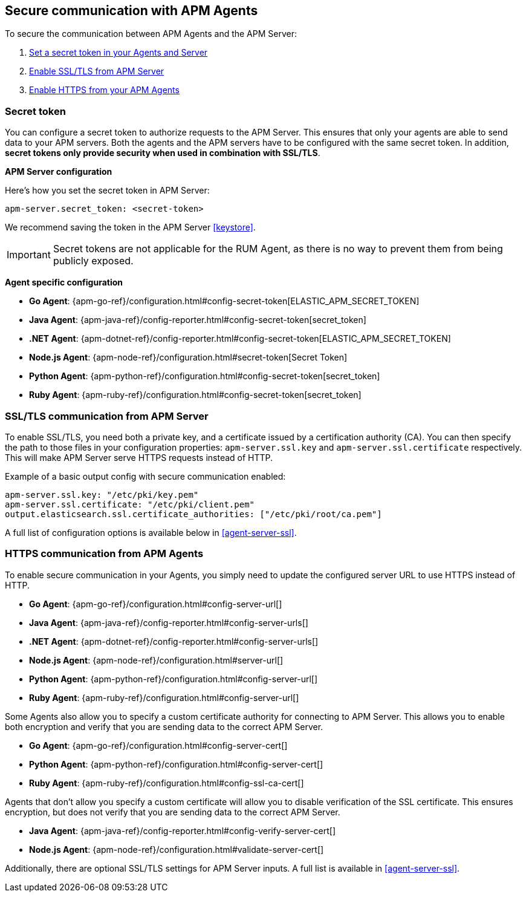 [[secure-communication-agents]]
== Secure communication with APM Agents

To secure the communication between APM Agents and the APM Server:

. <<secret-token,Set a secret token in your Agents and Server>>
. <<ssl-setup,Enable SSL/TLS from APM Server>>
. <<https-in-agents,Enable HTTPS from your APM Agents>>

[[secret-token]]
[float]
=== Secret token

You can configure a secret token to authorize requests to the APM Server.
This ensures that only your agents are able to send data to your APM servers.
Both the agents and the APM servers have to be configured with the same secret token.
In addition, *secret tokens only provide security when used in combination with SSL/TLS*.

**APM Server configuration**

Here's how you set the secret token in APM Server:

[source,yaml]
----
apm-server.secret_token: <secret-token>
----

We recommend saving the token in the APM Server <<keystore>>.

IMPORTANT: Secret tokens are not applicable for the RUM Agent,
as there is no way to prevent them from being publicly exposed.

**Agent specific configuration**

* *Go Agent*: {apm-go-ref}/configuration.html#config-secret-token[ELASTIC_APM_SECRET_TOKEN]
* *Java Agent*: {apm-java-ref}/config-reporter.html#config-secret-token[secret_token]
* *.NET Agent*: {apm-dotnet-ref}/config-reporter.html#config-secret-token[ELASTIC_APM_SECRET_TOKEN]
* *Node.js Agent*: {apm-node-ref}/configuration.html#secret-token[Secret Token]
* *Python Agent*: {apm-python-ref}/configuration.html#config-secret-token[secret_token]
* *Ruby Agent*: {apm-ruby-ref}/configuration.html#config-secret-token[secret_token]

[[ssl-setup]]
[float]
=== SSL/TLS communication from APM Server

To enable SSL/TLS, you need both a private key, and a certificate issued by a certification authority (CA).
You can then specify the path to those files in your configuration properties:
`apm-server.ssl.key` and `apm-server.ssl.certificate` respectively.
This will make APM Server serve HTTPS requests instead of HTTP.

Example of a basic output config with secure communication enabled:

[source,yaml]
----
apm-server.ssl.key: "/etc/pki/key.pem"
apm-server.ssl.certificate: "/etc/pki/client.pem"
output.elasticsearch.ssl.certificate_authorities: ["/etc/pki/root/ca.pem"]
----

A full list of configuration options is available below in <<agent-server-ssl>>.

[[https-in-agents]]
[float]
=== HTTPS communication from APM Agents

To enable secure communication in your Agents, you simply need to update the configured server URL to use HTTPS instead of HTTP.

* *Go Agent*: {apm-go-ref}/configuration.html#config-server-url[]
* *Java Agent*: {apm-java-ref}/config-reporter.html#config-server-urls[]
* *.NET Agent*: {apm-dotnet-ref}/config-reporter.html#config-server-urls[]
* *Node.js Agent*: {apm-node-ref}/configuration.html#server-url[]
* *Python Agent*: {apm-python-ref}/configuration.html#config-server-url[]
* *Ruby Agent*: {apm-ruby-ref}/configuration.html#config-server-url[]

Some Agents also allow you to specify a custom certificate authority for connecting to APM Server.
This allows you to enable both encryption and verify that you are sending data to the correct APM Server.

* *Go Agent*: {apm-go-ref}/configuration.html#config-server-cert[]
// * *.NET Agent*: {apm-dotnet-ref}/
* *Python Agent*: {apm-python-ref}/configuration.html#config-server-cert[]
* *Ruby Agent*: {apm-ruby-ref}/configuration.html#config-ssl-ca-cert[]

Agents that don't allow you specify a custom certificate will allow you to
disable verification of the SSL certificate.
This ensures encryption, but does not verify that you are sending data to the correct APM Server.

* *Java Agent*: {apm-java-ref}/config-reporter.html#config-verify-server-cert[]
* *Node.js Agent*: {apm-node-ref}/configuration.html#validate-server-cert[]

Additionally, there are optional SSL/TLS settings for APM Server inputs.
A full list is available in <<agent-server-ssl>>.
